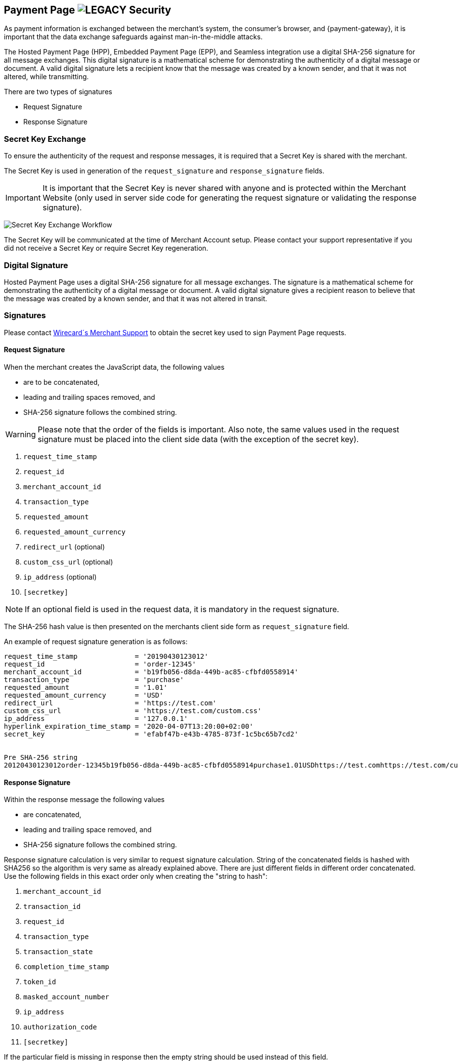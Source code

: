 [#PP_Security]
== Payment Page image:images/icons/legacy.svg[LEGACY, title="Development of this product is discontinued."] Security

As payment information is exchanged between the merchant's system, the
consumer's browser, and {payment-gateway}, it is
important that the data exchange safeguards against man-in-the-middle
attacks.

The Hosted Payment Page (HPP), Embedded Payment Page (EPP), and Seamless
integration use a digital SHA-256 signature for all message exchanges.
This digital signature is a mathematical scheme for demonstrating the
authenticity of a digital message or document. A valid digital signature
lets a recipient know that the message was created by a known sender,
and that it was not altered, while transmitting.

There are two types of signatures

- Request Signature
- Response Signature

//-

[#PP_Security_SecretKeyExchange]
=== Secret Key Exchange

To ensure the authenticity of the request and response messages, it is
required that a Secret Key is shared with the merchant.

The Secret Key is used in generation of the ``request_signature`` and
``response_signature`` fields.

IMPORTANT: It is important that the Secret Key is never shared with anyone and is
protected within the Merchant Website (only used in server side code for
generating the request signature or validating the response signature).

image:images/03-02-05-00-payment-page-security/transparent-post-secret-key.png[Secret Key Exchange Workflow]

The Secret Key will be communicated at the time of Merchant Account
setup. Please contact your support representative if you did not receive
a Secret Key or require Secret Key regeneration.

[#PP_Security_DigitalSignature]
=== Digital Signature

Hosted Payment Page uses a digital SHA-256 signature for all message
exchanges. The signature is a mathematical scheme for demonstrating the
authenticity of a digital message or document. A valid digital signature
gives a recipient reason to believe that the message was created by a
known sender, and that it was not altered in transit.

[#PP_Security_Signatures]
=== Signatures

Please contact <<ContactUs, Wirecard´s Merchant Support>> to obtain the secret key
used to sign Payment Page requests.

[#PP_Security_RequestSignature]
==== Request Signature

When the merchant creates the JavaScript data, the following values

- are to be concatenated,
- leading and trailing spaces removed, and
- SHA-256 signature follows the combined string.

//-

WARNING: Please note that the order of the fields is important. Also note, the
same values used in the request signature must be placed into the client
side data (with the exception of the secret key).

. ``request_time_stamp``
. ``request_id``
. ``merchant_account_id``
. ``transaction_type``
. ``requested_amount``
. ``requested_amount_currency``
. ``redirect_url`` (optional)
. ``custom_css_url`` (optional)
. ``ip_address`` (optional)
. ``[secretkey]``

//-

NOTE: If an optional field is used in the request data, it is mandatory in the
request signature.

The SHA-256 hash value is then presented on the merchants client side
form as ``request_signature`` field.

An example of request signature generation is as follows:

[source,subs=attributes+]
----
request_time_stamp              = '20190430123012'
request_id                      = 'order-12345'
merchant_account_id             = 'b19fb056-d8da-449b-ac85-cfbfd0558914'
transaction_type                = 'purchase'
requested_amount                = '1.01'
requested_amount_currency       = 'USD'
redirect_url                    = 'https://test.com'
custom_css_url                  = 'https://test.com/custom.css'
ip_address                      = '127.0.0.1'
hyperlink_expiration_time_stamp = '2020-04-07T13:20:00+02:00'
secret_key                      = 'efabf47b-e43b-4785-873f-1c5bc65b7cd2'


Pre SHA-256 string
20120430123012order-12345b19fb056-d8da-449b-ac85-cfbfd0558914purchase1.01USDhttps://test.comhttps://test.com/custom.css127.0.0.1efabf47b-e43b-4785-873f-1c5bc65b7cd2
----

[#PP_Security_ResponseSignature]
==== Response Signature

Within the response message the following values

- are concatenated,
- leading and trailing space removed, and
- SHA-256 signature follows the combined string.

//-

Response signature calculation is very similar to request signature
calculation. String of the concatenated fields is hashed with SHA256 so
the algorithm is very same as already explained above. There are just
different fields in different order concatenated. Use the following
fields in this exact order only when creating the "string to hash":

. ``merchant_account_id``
. ``transaction_id``
. ``request_id``
. ``transaction_type``
. ``transaction_state``
. ``completion_time_stamp``
. ``token_id``
. ``masked_account_number``
. ``ip_address``
. ``authorization_code``
. ``[secretkey]``

//-

If the particular field is missing in response then the empty string
should be used instead of this field.

[#PP_Security_SignatureGenerationCodeSamples]
==== Signature Generation Code Samples

Below you find code samples in various programming languages that you
can use in your shop system. These samples take care of generating
digital request signature.

.PHP Example (PHP 5 >= 5.1.2, PHP 7, PECL hash >= 1.1)
[source,php,subs=attributes+]
----
$request_signature = hash('sha256', trim($request_time_stamp . $request_id . $merchant_account_id . $transaction_type . $requested_amount . $request_amount_currency . $redirect_url . $ip_address . $secret_key));
----

.C# / ASP.NET Example
[source,csharp,subs=attributes+]
----
public static string GetSHA256(string text) {
       byte[] hashValue;
       byte[] message = Encoding.UTF8.GetBytes(text);

       SHA256Managed hashString = new SHA256Managed();
       string hex = "";

       hashValue = hashString.ComputeHash(message);
       foreach( byte x in hashValue)
       {
             hex += String.Format("{0:x2}", x);
       }
       return hex.Trim();
}
----

.Java Example
[source,java,subs=attributes+]
----
private static String tosha256(String... fields) {
    StringBuffer sb = null;
    try {
        MessageDigest md = MessageDigest.getInstance("SHA-256");
        sb = new StringBuffer();
        for (String field : fields) {
            sb.append(field.trim());
        }
        md.update(sb.toString().getBytes("utf-8"));
        byte[] mdbytes = md.digest();
        return DatatypeConverter.printHexBinary(mdbytes);
    } catch (NoSuchAlgorithmException e) {
        sb = null;
    } catch (UnsupportedEncodingException e) {
        sb = null;
    }
    return sb == null ? null : sb.toString();
}
----

.GROOVY Example
[source,java,subs=attributes+]
----
import java.security.MessageDigest;
...

def messageDigest = MessageDigest.getInstance("SHA256");
def secret_key = 'XXXXXXXXXXXXXXXXXXXXXX';

def stringToHash = time_stamp + request_id + merchant_account_id + transaction_type + requested_amount + requested_amount_currency + redirect_url + ip_address + secret_key;

messageDigest.update( stringToHash.trim().getBytes() );
def shaHex = new BigInteger(1, messageDigest.digest()).toString(16);
----
